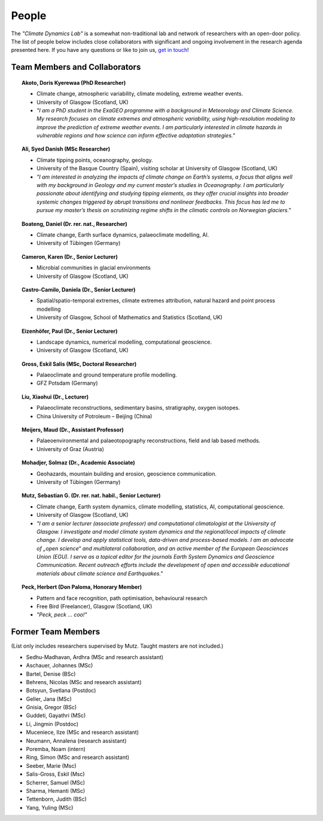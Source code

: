 People
======

The *"Climate Dynamics Lab"* is a somewhat non-traditional lab and network of researchers with an open-door policy. The list of people below includes close collaborators with significant and ongoing involvement in the research agenda presented here. If you have any questions or like to join us, `get in touch <\sebastian.mutz@glasgow.ac.uk>`_!


Team Members and Collaborators
------------------------------

.. |ico0| image:: img/person.jpg
.. |ico1| image:: img/boateng.jpg
.. |ico2| image:: img/eizenhoefer.jpg
.. |ico3| image:: img/mohadjer.jpg
.. |ico4| image:: img/mutz.jpg
.. |ico5| image:: img/herbert.jpg
.. |ico6| image:: img/ali.jpg
.. |ico7| image:: img/karen.jpg
.. |ico8| image:: img/akoto.jpg
.. |ico9| image:: img/daniela.jpg


.. topic:: Akoto, Doris Kyerewaa (PhD Researcher)

    |ico8|

    - Climate change, atmospheric variability, climate modeling, extreme weather events.
    - University of Glasgow (Scotland, UK)
    - *"I am a PhD student in the ExaGEO programme with a background in Meteorology and Climate Science. My research focuses on climate extremes and atmospheric variability, using high-resolution modeling to improve the prediction of extreme weather events. I am particularly interested in climate hazards in vulnerable regions and how science can inform effective adaptation strategies."*


.. topic:: Ali, Syed Danish (MSc Researcher)

    |ico6|

    - Climate tipping points, oceanography, geology.
    - University of the Basque Country (Spain), visiting scholar at University of Glasgow (Scotland, UK)
    - *"I am interested in analyzing the impacts of climate change on Earth’s systems, a focus that aligns well with my background in Geology and my current master’s studies in Oceanography. I am particularly passionate about identifying and studying tipping elements, as they offer crucial insights into broader systemic changes triggered by abrupt transitions and nonlinear feedbacks. This focus has led me to pursue my master’s thesis on scrutinizing regime shifts in the climatic controls on Norwegian glaciers."*

.. topic:: Boateng, Daniel (Dr. rer. nat., Researcher)

    |ico1|

    - Climate change, Earth surface dynamics, palaeoclimate modelling, AI.
    - University of Tübingen (Germany)


.. topic:: Cameron, Karen (Dr., Senior Lecturer)

    |ico7|

    - Microbial communities in glacial environments
    - University of Glasgow (Scotland, UK)


.. topic:: Castro-Camilo, Daniela (Dr., Senior Lecturer)

    |ico9|

    - Spatial/spatio-temporal extremes, climate extremes attribution, natural hazard and point process modelling
    - University of Glasgow, School of Mathematics and Statistics (Scotland, UK)


.. topic:: Eizenhöfer, Paul (Dr., Senior Lecturer)

    |ico2|

    - Landscape dynamics, numerical modelling, computational geoscience.
    - University of Glasgow (Scotland, UK)


.. topic:: Gross, Eskil Salis (MSc, Doctoral Researcher)

    |ico0|

    - Palaeoclimate and ground temperature profile modelling.
    - GFZ Potsdam (Germany)


.. topic:: Liu, Xiaohui (Dr., Lecturer)

    |ico0|

    - Palaeoclimate reconstructions, sedimentary basins, stratigraphy, oxygen isotopes.
    - China University of Potroleum – Beijing (China)


.. topic:: Meijers, Maud (Dr., Assistant Professor)

    |ico0|

    - Palaeoenvironmental and palaeotopography reconstructions, field and lab based methods.
    - University of Graz (Austria)


.. topic:: Mohadjer, Solmaz (Dr., Academic Associate)

    |ico3|

    - Geohazards, mountain building and erosion, geoscience communication.
    - University of Tübingen (Germany)


.. topic:: Mutz, Sebastian G. (Dr. rer. nat. habil., Senior Lecturer)

    |ico4|

    - Climate change, Earth system dynamics, climate modelling, statistics, AI, computational geoscience.
    - University of Glasgow (Scotland, UK)
    - *"I am a senior lecturer (associate professor) and computational climatologist at the University of Glasgow. I investigate and model climate system dynamics and the regional/local impacts of climate change. I develop and apply statistical tools, data-driven and process-based models. I am an advocate of „open science“ and multilateral collaboration, and an active member of the European Geosciences Union (EGU). I serve as a topical editor for the journals Earth System Dynamics and Geoscience Communication. Recent outreach efforts include the development of open and accessible educational materials about climate science and Earthquakes."*

.. topic:: Peck, Herbert (Don Paloma, Honorary Member)

    |ico5|

    - Pattern and face recognition, path optimisation, behavioural research
    - Free Bird (Freelancer), Glasgow (Scotland, UK)
    - *"Peck, peck ... coo!"*


Former Team Members
-------------------
(List only includes researchers supervised by Mutz. Taught masters are not included.)

- Sedhu-Madhavan, Ardhra (MSc and research assistant)
- Aschauer, Johannes (MSc)
- Bartel, Denise (BSc)
- Behrens, Nicolas (MSc and research assistant)
- Botsyun, Svetlana (Postdoc)
- Geller, Jana (MSc)
- Gnisia, Gregor (BSc)
- Guddeti, Gayathri (MSc)
- Li, Jingmin (Postdoc)
- Muceniece, Ilze (MSc and research assistant)
- Neumann, Annalena (research assistant)
- Poremba, Noam (intern)
- Ring, Simon (MSc and research assistant)
- Seeber, Marie (Msc)
- Salis-Gross, Eskil (Msc)
- Scherrer, Samuel (MSc)
- Sharma, Hemanti (MSc)
- Tettenborn, Judith (BSc)
- Yang, Yuling (MSc)
